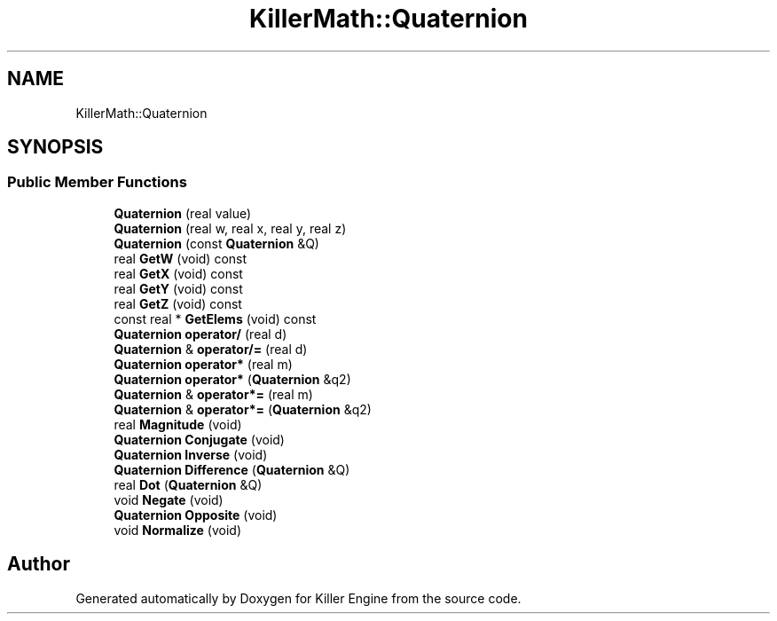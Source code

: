 .TH "KillerMath::Quaternion" 3 "Mon Jun 4 2018" "Killer Engine" \" -*- nroff -*-
.ad l
.nh
.SH NAME
KillerMath::Quaternion
.SH SYNOPSIS
.br
.PP
.SS "Public Member Functions"

.in +1c
.ti -1c
.RI "\fBQuaternion\fP (real value)"
.br
.ti -1c
.RI "\fBQuaternion\fP (real w, real x, real y, real z)"
.br
.ti -1c
.RI "\fBQuaternion\fP (const \fBQuaternion\fP &Q)"
.br
.ti -1c
.RI "real \fBGetW\fP (void) const"
.br
.ti -1c
.RI "real \fBGetX\fP (void) const"
.br
.ti -1c
.RI "real \fBGetY\fP (void) const"
.br
.ti -1c
.RI "real \fBGetZ\fP (void) const"
.br
.ti -1c
.RI "const real * \fBGetElems\fP (void) const"
.br
.ti -1c
.RI "\fBQuaternion\fP \fBoperator/\fP (real d)"
.br
.ti -1c
.RI "\fBQuaternion\fP & \fBoperator/=\fP (real d)"
.br
.ti -1c
.RI "\fBQuaternion\fP \fBoperator*\fP (real m)"
.br
.ti -1c
.RI "\fBQuaternion\fP \fBoperator*\fP (\fBQuaternion\fP &q2)"
.br
.ti -1c
.RI "\fBQuaternion\fP & \fBoperator*=\fP (real m)"
.br
.ti -1c
.RI "\fBQuaternion\fP & \fBoperator*=\fP (\fBQuaternion\fP &q2)"
.br
.ti -1c
.RI "real \fBMagnitude\fP (void)"
.br
.ti -1c
.RI "\fBQuaternion\fP \fBConjugate\fP (void)"
.br
.ti -1c
.RI "\fBQuaternion\fP \fBInverse\fP (void)"
.br
.ti -1c
.RI "\fBQuaternion\fP \fBDifference\fP (\fBQuaternion\fP &Q)"
.br
.ti -1c
.RI "real \fBDot\fP (\fBQuaternion\fP &Q)"
.br
.ti -1c
.RI "void \fBNegate\fP (void)"
.br
.ti -1c
.RI "\fBQuaternion\fP \fBOpposite\fP (void)"
.br
.ti -1c
.RI "void \fBNormalize\fP (void)"
.br
.in -1c

.SH "Author"
.PP 
Generated automatically by Doxygen for Killer Engine from the source code\&.
